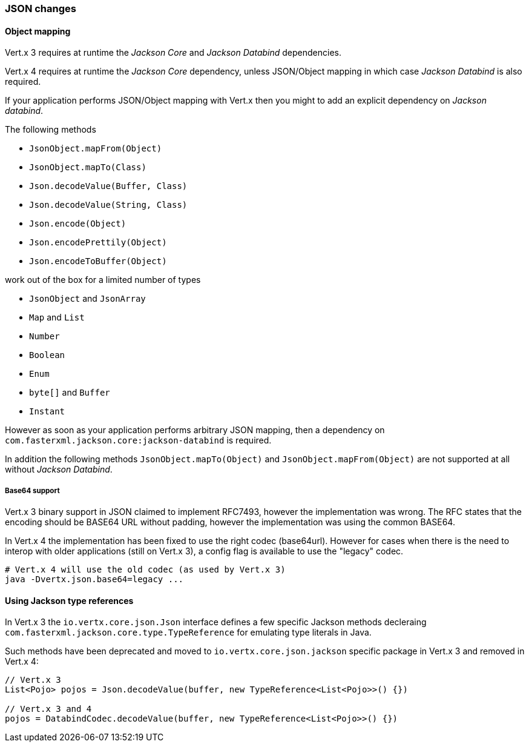=== JSON changes

==== Object mapping

Vert.x 3 requires at runtime the _Jackson Core_ and _Jackson Databind_ dependencies.

Vert.x 4 requires at runtime the _Jackson Core_ dependency, unless JSON/Object mapping in which
case _Jackson Databind_ is also required.

If your application performs JSON/Object mapping with Vert.x then you might to add an explicit dependency
on _Jackson databind_.

The following methods

- `JsonObject.mapFrom(Object)`
- `JsonObject.mapTo(Class)`
- `Json.decodeValue(Buffer, Class)`
- `Json.decodeValue(String, Class)`
- `Json.encode(Object)`
- `Json.encodePrettily(Object)`
- `Json.encodeToBuffer(Object)`

work out of the box for a limited number of types

- `JsonObject` and `JsonArray`
- `Map` and `List`
- `Number`
- `Boolean`
- `Enum`
- `byte[]` and `Buffer`
- `Instant`

However as soon as your application performs arbitrary JSON mapping, then a dependency
on `com.fasterxml.jackson.core:jackson-databind` is required.

In addition the following methods `JsonObject.mapTo(Object)` and `JsonObject.mapFrom(Object)`
are not supported at all without _Jackson Databind_.

===== Base64 support

Vert.x 3 binary support in JSON claimed to implement RFC7493, however the implementation was wrong.
The RFC states that the encoding should be BASE64 URL without padding, however the implementation
was using the common BASE64.

In Vert.x 4 the implementation has been fixed to use the right codec (base64url). However for cases
when there is the need to interop with older applications (still on Vert.x 3), a config flag is
available to use the "legacy" codec.

```sh
# Vert.x 4 will use the old codec (as used by Vert.x 3)
java -Dvertx.json.base64=legacy ...
```


==== Using Jackson type references

In Vert.x 3 the `io.vertx.core.json.Json` interface defines a few specific Jackson methods decleraing
`com.fasterxml.jackson.core.type.TypeReference` for emulating type literals in Java.

Such methods have been deprecated and moved to `io.vertx.core.json.jackson` specific package in Vert.x 3
and removed in Vert.x 4:

```java
// Vert.x 3
List<Pojo> pojos = Json.decodeValue(buffer, new TypeReference<List<Pojo>>() {})

// Vert.x 3 and 4
pojos = DatabindCodec.decodeValue(buffer, new TypeReference<List<Pojo>>() {})
```
